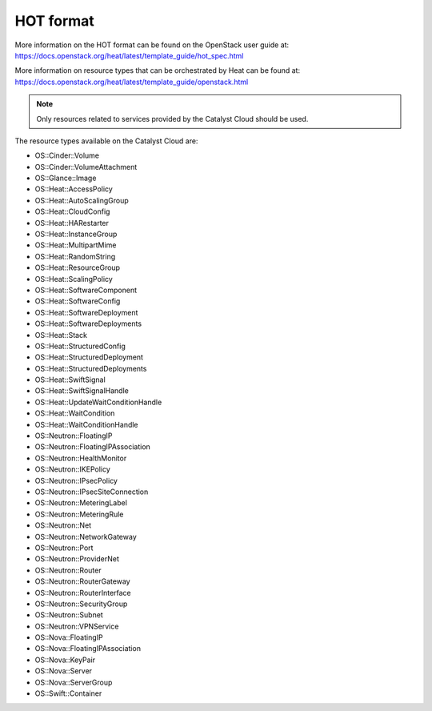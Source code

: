 ##########
HOT format
##########

More information on the HOT format can be found on the OpenStack user
guide at: https://docs.openstack.org/heat/latest/template_guide/hot_spec.html

More information on resource types that can be orchestrated by Heat can be
found at:
https://docs.openstack.org/heat/latest/template_guide/openstack.html

.. note::

  Only resources related to services provided by the Catalyst Cloud should be
  used.

The resource types available on the Catalyst Cloud are:

* OS::Cinder::Volume
* OS::Cinder::VolumeAttachment
* OS::Glance::Image
* OS::Heat::AccessPolicy
* OS::Heat::AutoScalingGroup
* OS::Heat::CloudConfig
* OS::Heat::HARestarter
* OS::Heat::InstanceGroup
* OS::Heat::MultipartMime
* OS::Heat::RandomString
* OS::Heat::ResourceGroup
* OS::Heat::ScalingPolicy
* OS::Heat::SoftwareComponent
* OS::Heat::SoftwareConfig
* OS::Heat::SoftwareDeployment
* OS::Heat::SoftwareDeployments
* OS::Heat::Stack
* OS::Heat::StructuredConfig
* OS::Heat::StructuredDeployment
* OS::Heat::StructuredDeployments
* OS::Heat::SwiftSignal
* OS::Heat::SwiftSignalHandle
* OS::Heat::UpdateWaitConditionHandle
* OS::Heat::WaitCondition
* OS::Heat::WaitConditionHandle
* OS::Neutron::FloatingIP
* OS::Neutron::FloatingIPAssociation
* OS::Neutron::HealthMonitor
* OS::Neutron::IKEPolicy
* OS::Neutron::IPsecPolicy
* OS::Neutron::IPsecSiteConnection
* OS::Neutron::MeteringLabel
* OS::Neutron::MeteringRule
* OS::Neutron::Net
* OS::Neutron::NetworkGateway
* OS::Neutron::Port
* OS::Neutron::ProviderNet
* OS::Neutron::Router
* OS::Neutron::RouterGateway
* OS::Neutron::RouterInterface
* OS::Neutron::SecurityGroup
* OS::Neutron::Subnet
* OS::Neutron::VPNService
* OS::Nova::FloatingIP
* OS::Nova::FloatingIPAssociation
* OS::Nova::KeyPair
* OS::Nova::Server
* OS::Nova::ServerGroup
* OS::Swift::Container

.. Resources to be added in the future
.. * OS::Ceilometer::Alarm
.. * OS::Ceilometer::CombinationAlarm
.. * OS::Neutron::Firewall
.. * OS::Neutron::FirewallPolicy
.. * OS::Neutron::FirewallRule
.. * OS::Neutron::LoadBalancer
.. * OS::Neutron::Pool
.. * OS::Neutron::PoolMember
.. * OS::Sahara::Cluster
.. * OS::Sahara::ClusterTemplate
.. * OS::Sahara::NodeGroupTemplate
.. * OS::Trove::Cluster
.. * OS::Trove::Instance
